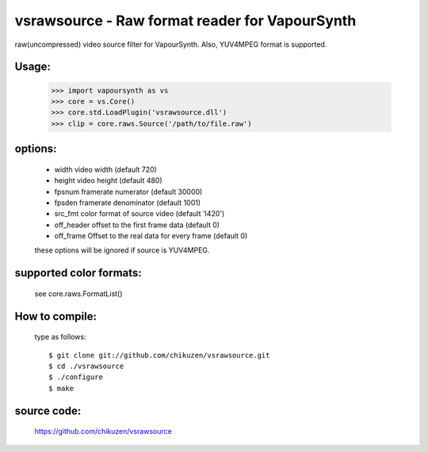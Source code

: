 ===============================================
vsrawsource - Raw format reader for VapourSynth
===============================================
raw(uncompressed) video source filter for VapourSynth.
Also, YUV4MPEG format is supported.

Usage:
------
    >>> import vapoursynth as vs
    >>> core = vs.Core()
    >>> core.std.LoadPlugin('vsrawsource.dll')
    >>> clip = core.raws.Source('/path/to/file.raw')

options:
--------
    - width      video width (default 720)
    - height     video height (default 480)
    - fpsnum     framerate numerator (default 30000)
    - fpsden     framerate denominator (default 1001)
    - src_fmt    color format of source video (default 'I420')
    - off_header offset to the first frame data (default 0)
    - off_frame  Offset to the real data for every frame (default 0)

    these options will be ignored if source is YUV4MPEG.

supported color formats:
------------------------
    see core.raws.FormatList()

How to compile:
---------------
    type as follows::

    $ git clone git://github.com/chikuzen/vsrawsource.git
    $ cd ./vsrawsource
    $ ./configure
    $ make

source code:
------------
    https://github.com/chikuzen/vsrawsource
